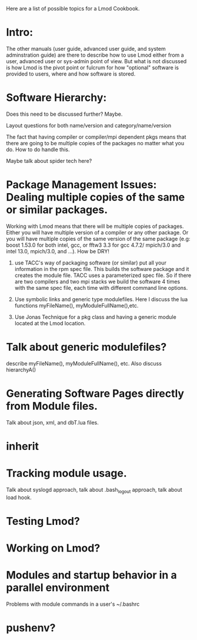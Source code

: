 Here are a list of possible topics for a Lmod Cookbook.

* Intro:
The other manuals (user guide, advanced user guide, and system
adminstration guide) are there to describe how to use Lmod either from
a user, advanced user or sys-admin point of view.  But what is not
discussed is how Lmod is the pivot point or fulcrum for how "optional"
software is provided to users, where and how software is stored.


* Software Hierarchy:
Does this need to be discussed further?
Maybe.

Layout questions for both name/version and category/name/version

The fact that having compiler or compiler/mpi dependent pkgs means
that there are going to be multiple copies of the packages no matter
what you do.  How to do handle this.

Maybe talk about spider tech here?

* Package Management Issues: Dealing multiple copies of the same or similar packages.

Working with Lmod means that there will be multiple copies of
packages.  Either you will have multiple version of a compiler or any
other package. Or you will have multiple copies of the same version of
the same package (e.g: boost 1.53.0 for both intel, gcc, or fftw3 3.3 for
gcc 4.7.2/ mpich/3.0 and intel 13.0, mpich/3.0, and ...).  How be DRY!

1) use TACC's way of packaging software (or similar)  put all your
   information in the rpm spec file.  This builds the software package
   and it creates the module file.  TACC uses a parameterized spec
   file.  So if there are two compilers and two mpi stacks we build
   the software 4 times with the same spec file, each time with
   different command line options.

2) Use symbolic links and generic type modulefiles.  Here I discuss
   the lua functions myFileName(), myModuleFullName(),etc.

3) Use Jonas Technique for a pkg class and having a generic module
   located at the Lmod location.

* Talk about generic modulefiles?
describe myFileName(), myModuleFullName(), etc.  Also discuss hierarchyA()

* Generating Software Pages directly from Module files.
  Talk about json, xml, and dbT.lua files.

* inherit

* Tracking module usage.
Talk about syslogd approach, talk about .bash_logout approach, talk
about load hook.

* Testing Lmod?

* Working on Lmod?

* Modules and startup behavior in a parallel environment

Problems with module commands in a user's ~/.bashrc

* pushenv?


